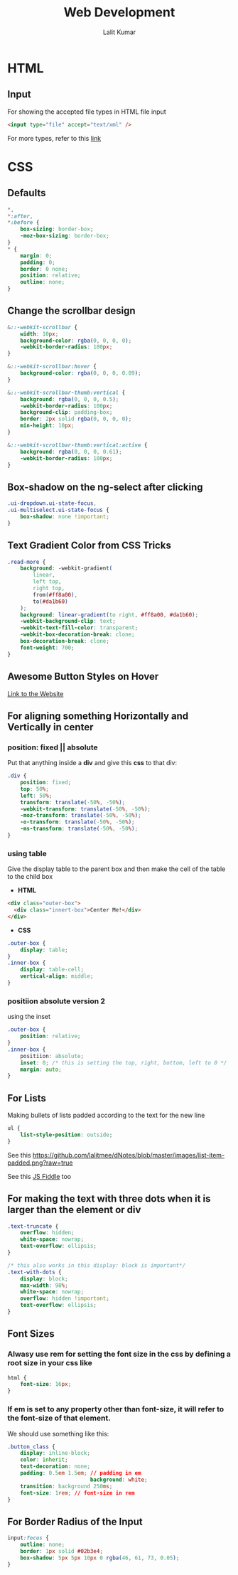 #+TITLE: Web Development
#+AUTHOR: Lalit Kumar
#+EMAIL: lalitkumar.meena.lk@gmail.com
#+OPTIONS: toc:nil

* HTML
** Input
For showing the accepted file types in HTML file input
#+BEGIN_SRC html
  <input type="file" accept="text/xml" />
#+END_SRC
For more types, refer to this [[https://www.iana.org/assignments/media-types/media-types.xhtml][link]]
* CSS
** Defaults
#+BEGIN_SRC css
  ,*,
  ,*:after,
  ,*:before {
      box-sizing: border-box;
      -moz-box-sizing: border-box;
  }
  ,* {
      margin: 0;
      padding: 0;
      border: 0 none;
      position: relative;
      outline: none;
  }
#+END_SRC

** Change the scrollbar design
#+BEGIN_SRC css
  &::-webkit-scrollbar {
      width: 10px;
      background-color: rgba(0, 0, 0, 0);
      -webkit-border-radius: 100px;
  }
  
  &::-webkit-scrollbar:hover {
      background-color: rgba(0, 0, 0, 0.09);
  }
  
  &::-webkit-scrollbar-thumb:vertical {
      background: rgba(0, 0, 0, 0.5);
      -webkit-border-radius: 100px;
      background-clip: padding-box;
      border: 2px solid rgba(0, 0, 0, 0);
      min-height: 10px;
  }
  
  &::-webkit-scrollbar-thumb:vertical:active {
      background: rgba(0, 0, 0, 0.61);
      -webkit-border-radius: 100px;
  }
#+END_SRC
** Box-shadow on the ng-select after clicking
#+begin_src css
  .ui-dropdown.ui-state-focus,
  .ui-multiselect.ui-state-focus {
      box-shadow: none !important;
  }
#+end_src
** Text Gradient Color from CSS Tricks
#+begin_src css
  .read-more {
      background: -webkit-gradient(
          linear,
          left top,
          right top,
          from(#ff8a00),
          to(#da1b60)
      );
      background: linear-gradient(to right, #ff8a00, #da1b60);
      -webkit-background-clip: text;
      -webkit-text-fill-color: transparent;
      -webkit-box-decoration-break: clone;
      box-decoration-break: clone;
      font-weight: 700;
  }
#+end_src
** Awesome Button Styles on Hover
[[https://tympanus.net/Development/ButtonStylesInspiration/][Link to the Website]]
** For aligning something *Horizontally* and *Vertically* in center
*** position: fixed || absolute
Put that anything inside a *div* and give this *css* to that div:
#+begin_src css
  .div {
      position: fixed;
      top: 50%;
      left: 50%;
      transform: translate(-50%, -50%);
      -webkit-transform: translate(-50%, -50%);
      -moz-transform: translate(-50%, -50%);
      -o-transform: translate(-50%, -50%);
      -ms-transform: translate(-50%, -50%);
  }
#+end_src
*** using table
Give the display table to the parent box and then make the cell of the table to
the child box
- *HTML*
#+begin_src html
  <div class="outer-box">
    <div class="innert-box">Center Me!</div>
  </div>
#+end_src

- *CSS*
#+begin_src css
  .outer-box {
      display: table;
  } 
  .inner-box {
      display: table-cell;
      vertical-align: middle;
  }
#+end_src
*** positiion absolute version 2
using the inset
#+begin_src css
  .outer-box {
      position: relative;
  }
  .inner-box {
      positiion: absolute;
      inset: 0; /* this is setting the top, right, bottom, left to 0 */
      margin: auto;
  }
#+end_src
** For Lists
Making bullets of lists padded according to the text for the new line
#+begin_src css
  ul {
      list-style-position: outside;
  }
#+end_src

See this
[[https://github.com/lalitmee/dNotes/blob/master/images/list-item-padded.png?raw=true]]

See this [[http://jsfiddle.net/4rnNK/1/][JS Fiddle]] too
** For making the text with three dots when it is larger than the element or div
#+begin_src css
  .text-truncate {
      overflow: hidden;
      white-space: nowrap;
      text-overflow: ellipsis;
  }
  
  /* this also works in this display: block is important*/
  .text-with-dots {
      display: block;
      max-width: 98%;
      white-space: nowrap;
      overflow: hidden !important;
      text-overflow: ellipsis;
  }
#+end_src
** Font Sizes
*** Alwasy use *rem* for setting the font size in the css by defining a root size in your css like
#+begin_src css
  html {
      font-size: 16px;
  }
#+end_src
*** If *em* is set to any property other than *font-size*, it will refer to the *font-size* of that element.
We should use something like this:
#+begin_src css
  .button_class {
      display: inline-block;
      color: inherit;
      text-decoration: none;
      padding: 0.5em 1.5em; // padding in em
                            background: white;
      transition: background 250ms;
      font-size: 1rem; // font-size in rem
  }
#+end_src
** For *Border Radius of the Input*
#+begin_src css
  input:focus {
      outline: none;
      border: 1px solid #02b3e4;
      box-shadow: 5px 5px 10px 0 rgba(46, 61, 73, 0.05);
  }
#+end_src
